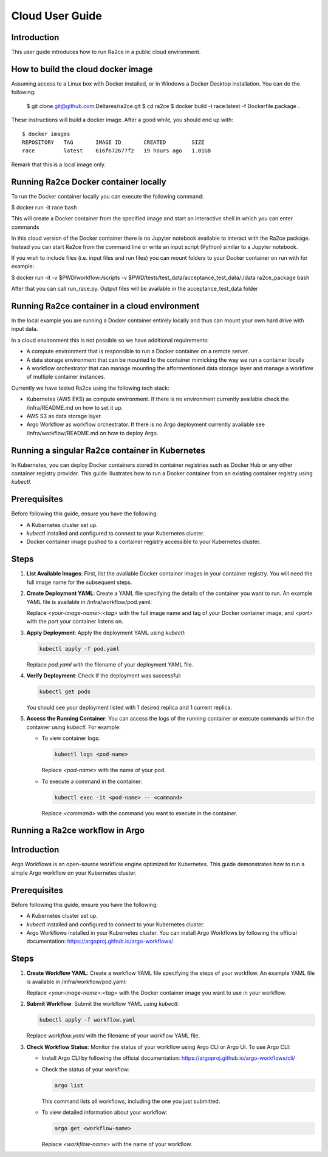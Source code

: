 .. _cloud_user_guide:

Cloud User Guide
==================

Introduction
---------------------------------
This user guide introduces how to run Ra2ce in a public cloud environment.


How to build the cloud docker image
---------------------------------

Assuming access to a Linux box with Docker installed, or in Windows a Docker Desktop installation. You can do the 
following:

    $ git clone git@github.com:Deltares/ra2ce.git
    $ cd ra2ce
    $ docker build -t race:latest -f Dockerfile.package .

These instructions will build a docker image. After a good while, you should end up with::

    $ docker images
    REPOSITORY   TAG       IMAGE ID       CREATED        SIZE
    race         latest    616f672677f2   19 hours ago   1.01GB

Remark that this is a local image only.


Running Ra2ce Docker container locally
---------------------------------

To run the Docker container locally you can execute the following command:

$ docker run -it race bash

This will create a Docker container from the specified image and start an interactive shell in which you can enter commands

In this cloud version of the Docker container there is no Jupyter notebook available to interact with the Ra2ce package.
Instead you can start Ra2ce from the command line or write an input script (Python) similar to a Jupyter notebook.

If you wish to include files (i.e. input files and run files) you can mount folders to your Docker container on run with for example:

$ docker run -it -v $PWD/workflow:/scripts -v $PWD/tests/test_data/acceptance_test_data/:/data ra2ce_package bash

After that you can call run_race.py. Output files will be available in the acceptance_test_data folder

Running Ra2ce container in a cloud environment
---------------------------------

In the local example you are running a Docker container entirely locally and thus can mount your own hard drive with input data.

In a cloud environment this is not possible so we have additional requirements:

- A compute environment that is responsible to run a Docker container on a remote server.
- A data storage environment that can be mounted to the container mimicking the way we run a container locally
- A workflow orchestrator that can manage mounting the afformentioned data storage layer and manage a workflow of multiple container instances.

Currently we have tested Ra2ce using the following tech stack:

- Kubernetes (AWS EKS) as compute environment. If there is no environment currently available check the /infra/README.md on how to set it up.
- AWS S3 as data storage layer.
- Argo Workflow as workflow orchestrator. If there is no Argo deployment currently available see /infra/workflow/README.md on how to deploy Argo.

Running a singular Ra2ce container in Kubernetes
---------------------------------

In Kubernetes, you can deploy Docker containers stored in container registries such as Docker Hub or any other container registry provider. This guide illustrates how to run a Docker container from an existing container registry using `kubectl`.

Prerequisites
-------------

Before following this guide, ensure you have the following:

- A Kubernetes cluster set up.
- `kubectl` installed and configured to connect to your Kubernetes cluster.
- Docker container image pushed to a container registry accessible to your Kubernetes cluster.

Steps
-----

1. **List Available Images**: First, list the available Docker container images in your container registry. You will need the full image name for the subsequent steps.

2. **Create Deployment YAML**: Create a YAML file specifying the details of the container you want to run. An example YAML file is available in /infra/workflow/pod.yaml:

   Replace `<your-image-name>:<tag>` with the full image name and tag of your Docker container image, and `<port>` with the port your container listens on.

3. **Apply Deployment**: Apply the deployment YAML using `kubectl`:

   .. code-block:: sh

      kubectl apply -f pod.yaml

   Replace `pod.yaml` with the filename of your deployment YAML file.

4. **Verify Deployment**: Check if the deployment was successful:

   .. code-block:: sh

      kubectl get pods

   You should see your deployment listed with 1 desired replica and 1 current replica.

5. **Access the Running Container**: You can access the logs of the running container or execute commands within the container using `kubectl`. For example:

   - To view container logs:

     .. code-block:: sh

        kubectl logs <pod-name>

     Replace `<pod-name>` with the name of your pod.

   - To execute a command in the container:

     .. code-block:: sh

        kubectl exec -it <pod-name> -- <command>

     Replace `<command>` with the command you want to execute in the container.

Running a Ra2ce workflow in Argo
---------------------------------

Introduction
------------

Argo Workflows is an open-source workflow engine optimized for Kubernetes. This guide demonstrates how to run a simple Argo workflow on your Kubernetes cluster.

Prerequisites
-------------

Before following this guide, ensure you have the following:

- A Kubernetes cluster set up.
- `kubectl` installed and configured to connect to your Kubernetes cluster.
- Argo Workflows installed in your Kubernetes cluster. You can install Argo Workflows by following the official documentation: https://argoproj.github.io/argo-workflows/

Steps
-----

1. **Create Workflow YAML**: Create a workflow YAML file specifying the steps of your workflow. An example YAML file is available in /infra/workflow/pod.yaml:

   Replace `<your-image-name>:<tag>` with the Docker container image you want to use in your workflow.

2. **Submit Workflow**: Submit the workflow YAML using `kubectl`:

   .. code-block:: sh

      kubectl apply -f workflow.yaml

   Replace `workflow.yaml` with the filename of your workflow YAML file.

3. **Check Workflow Status**: Monitor the status of your workflow using Argo CLI or Argo UI. To use Argo CLI:

   - Install Argo CLI by following the official documentation: https://argoproj.github.io/argo-workflows/cli/
   - Check the status of your workflow:

     .. code-block:: sh

        argo list

     This command lists all workflows, including the one you just submitted.

   - To view detailed information about your workflow:

     .. code-block:: sh

        argo get <workflow-name>

     Replace `<workflow-name>` with the name of your workflow.